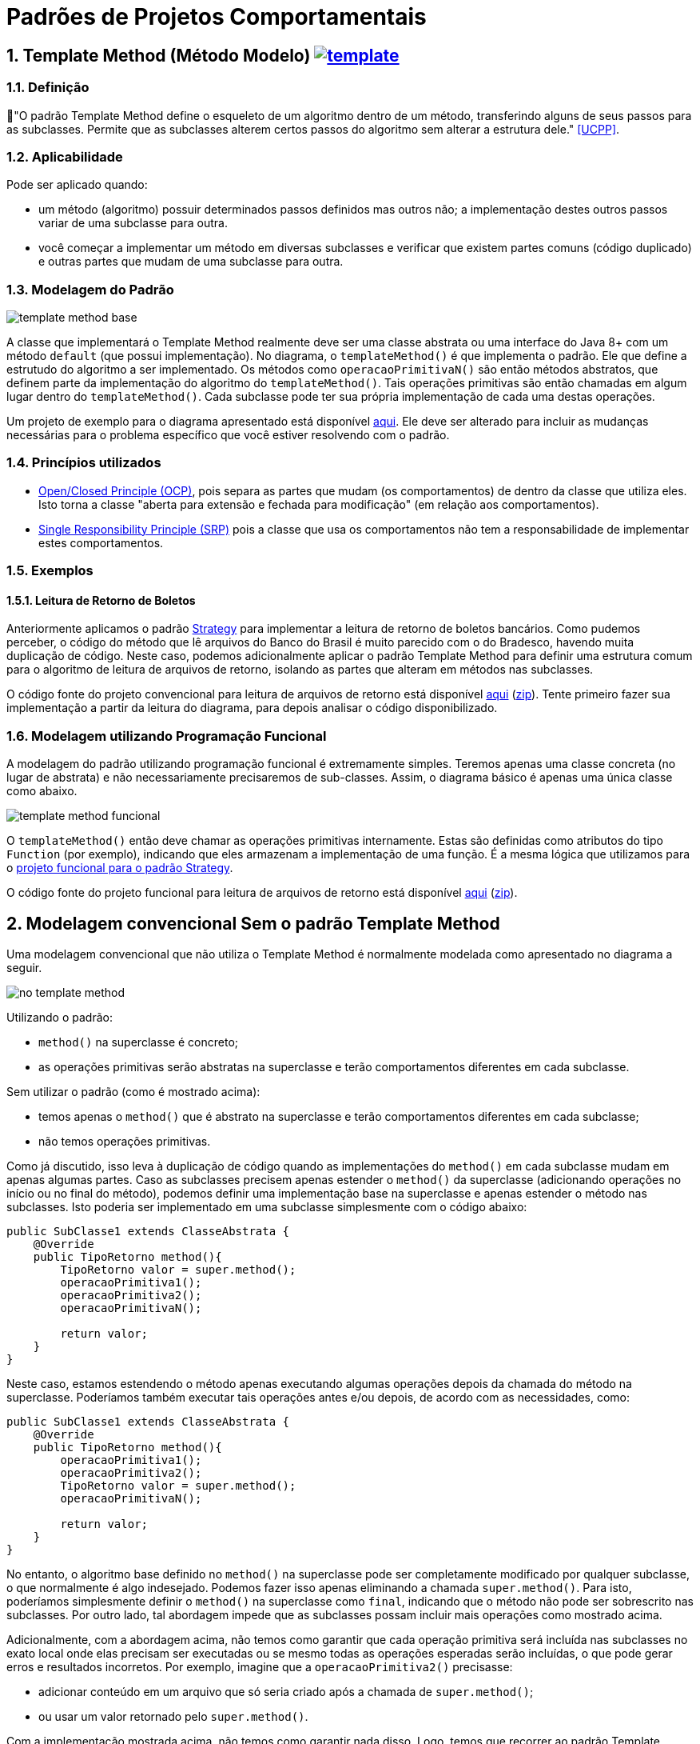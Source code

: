:imagesdir: images/
:source-highlighter: highlightjs
:numbered:
:unsafe:
:icons: font

ifdef::env-github[]
:outfilesuffix: .adoc
:caution-caption: :fire:
:important-caption: :exclamation:
:note-caption: :paperclip:
:tip-caption: :bulb:
:warning-caption: :warning:
endif::[]

= Padrões de Projetos Comportamentais

== Template Method (Método Modelo) image:template.png[link=https://www.flaticon.com/authors/monkik]

=== Definição

📘"O padrão Template Method define o esqueleto de um algoritmo dentro de um método, transferindo alguns de seus passos para as subclasses. Permite que as subclasses alterem certos passos do algoritmo sem alterar a estrutura dele." <<UCPP>>.

=== Aplicabilidade

Pode ser aplicado quando:

- um método (algoritmo) possuir determinados passos definidos mas outros não; a implementação destes outros passos variar de uma subclasse para outra.
- você começar a implementar um método em diversas subclasses e verificar que existem partes comuns (código duplicado) e outras partes que mudam de uma subclasse para outra.

=== Modelagem do Padrão

image:template-method-base.png[]

A classe que implementará o Template Method realmente deve ser uma classe abstrata ou uma interface do Java 8+ com um método `default` (que possui implementação). No diagrama, o `templateMethod()` é que implementa o padrão. Ele que define a estrutudo do algoritmo a ser implementado.
Os métodos como `operacaoPrimitivaN()` são então métodos abstratos, que definem parte da implementação do algoritmo do `templateMethod()`.
Tais operações primitivas são então chamadas em algum lugar dentro do `templateMethod()`.
Cada subclasse pode ter sua própria implementação de cada uma destas operações.

Um projeto de exemplo para o diagrama apresentado está disponível link:modelagem[aqui]. Ele deve ser alterado para incluir as mudanças necessárias para o problema específico que você estiver resolvendo com o padrão.

=== Princípios utilizados

- https://en.wikipedia.org/wiki/Open–closed_principle[Open/Closed Principle (OCP)], pois separa as partes que mudam (os comportamentos) de dentro da classe que utiliza eles. Isto torna a classe "aberta para extensão e fechada para modificação" (em relação aos comportamentos).
- https://en.wikipedia.org/wiki/Single_responsibility_principle[Single Responsibility Principle (SRP)] pois a classe que usa os comportamentos não tem a responsabilidade de implementar estes comportamentos. 

=== Exemplos

pass:[<a name="boleto"></a>]

==== Leitura de Retorno de Boletos

Anteriormente aplicamos o padrão link:../strategy[Strategy] para implementar a leitura de retorno de boletos bancários.
Como pudemos perceber, o código do método que lê arquivos do Banco do Brasil é muito parecido com o do Bradesco, havendo
muita duplicação de código. Neste caso, podemos adicionalmente aplicar o padrão Template Method para definir uma estrutura comum
para o algoritmo de leitura de arquivos de retorno, isolando as partes que alteram em métodos nas subclasses.

O código fonte do projeto convencional para leitura de arquivos de retorno está disponível link:retorno-boleto-template[aqui] (link:https://kinolien.github.io/gitzip/?download=/manoelcampos/padroes-projetos/tree/master/comportamentais/template-method/retorno-boleto-template[zip]). Tente primeiro fazer sua implementação a partir da leitura do diagrama, para depois analisar o código disponibilizado.

pass:[<a name="functional"></a>]

=== Modelagem utilizando Programação Funcional

A modelagem do padrão utilizando programação funcional é extremamente simples.
Teremos apenas uma classe concreta (no lugar de abstrata) e não necessariamente precisaremos de sub-classes.
Assim, o diagrama básico é apenas uma única classe como abaixo.

image:template-method-funcional.png[]

O `templateMethod()` então deve chamar as operações primitivas internamente. Estas são definidas como atributos do tipo `Function` (por exemplo),
indicando que eles armazenam a implementação de uma função. É a mesma lógica que utilizamos para o link:../strategy/retorno-boleto-funcional[projeto funcional para o padrão Strategy].

O código fonte do projeto funcional para leitura de arquivos de retorno está disponível link:retorno-boleto-template-funcional[aqui] (link:https://kinolien.github.io/gitzip/?download=/manoelcampos/padroes-projetos/tree/master/comportamentais/template-method/retorno-boleto-template-funcional[zip]).

== Modelagem convencional Sem o padrão Template Method

Uma modelagem convencional que não utiliza o Template Method é normalmente modelada como apresentado no diagrama a seguir.

image:no-template-method.png[]

Utilizando o padrão:

- `method()` na superclasse é concreto;
- as operações primitivas serão abstratas na superclasse e terão comportamentos diferentes em cada subclasse. 

Sem utilizar o padrão (como é mostrado acima):

- temos apenas o `method()` que é abstrato na superclasse e terão comportamentos diferentes em cada subclasse;
- não temos operações primitivas.

Como já discutido, isso leva à duplicação de código quando as implementações do `method()` em cada subclasse mudam em apenas algumas partes.
Caso as subclasses precisem apenas estender o `method()` da superclasse (adicionando operações no início ou no final do método), 
podemos definir uma implementação base na superclasse e apenas estender o método nas subclasses.
Isto poderia ser implementado em uma subclasse simplesmente com o código abaixo:

[source,java]
----
public SubClasse1 extends ClasseAbstrata {
    @Override
    public TipoRetorno method(){
        TipoRetorno valor = super.method();
        operacaoPrimitiva1();
        operacaoPrimitiva2();
        operacaoPrimitivaN();
        
        return valor;
    }
}
----

Neste caso, estamos estendendo o método apenas executando algumas operações depois da chamada do método na superclasse.
Poderíamos também executar tais operações antes e/ou depois, de acordo com as necessidades, como:

[source,java]
----
public SubClasse1 extends ClasseAbstrata {
    @Override
    public TipoRetorno method(){
        operacaoPrimitiva1();
        operacaoPrimitiva2();
        TipoRetorno valor = super.method();
        operacaoPrimitivaN();

        return valor;
    }
}
----

No entanto, o algoritmo base definido no `method()` na superclasse pode ser completamente modificado por qualquer subclasse,
o que normalmente é algo indesejado. Podemos fazer isso apenas eliminando a chamada `super.method()`.
Para isto, poderíamos simplesmente definir o `method()` na superclasse como `final`,
indicando que o método não pode ser sobrescrito nas subclasses.
Por outro lado, tal abordagem impede que as subclasses possam incluir mais operações como mostrado acima.

Adicionalmente, com a abordagem acima, não temos como garantir que cada operação primitiva será incluída nas subclasses
no exato local onde elas precisam ser executadas ou se mesmo todas as operações esperadas serão incluídas, 
o que pode gerar erros e resultados incorretos.
Por exemplo, imagine que a `operacaoPrimitiva2()` precisasse:

- adicionar conteúdo em um arquivo que só seria criado após a chamada de `super.method()`;
- ou usar um valor retornado pelo `super.method()`.

Com a implementação mostrada acima, não temos como garantir nada disso. 
Logo, temos que recorrer ao padrão Template Method.

== Detalhes de Implementação

Dependendo de como você implementar o padrão, deverá estar atento a alguns detalhes.
Em qualquer implementação, uma subclasse pode subescrever tal método e mudar completamente toda a implementação do algoritmo, o que é algo que normalmente queremos evitar quando usamos o padrão. Isto foi discutido na seção acima para a implementação sem o padrão. 

No entanto, como as partes do algoritmo que alteram foram isoladas nas operações primitivas, as subclasses não devem modificar o `templateMethod()` na superclasse (veja o primeiro diagrama). Assim, com o padrão podemos definir o `templateMethod()` como `final` (o que não podemos sem o padrão). Isto impede que subclasses possam alterar a implementação dele, mas somente das operações primitivas.

== Padrões Relacionados

Padrões que possuem similaridades ou podem ser usados em conjunto:

- link:../strategy[Strategy]
- Command

== Onde o padrão é usado no JDK

Os seguintes métodos não abstratos nas classe abaixo são exemplos de uso do Template Method no JDK:

- `AbstractList.add`, `AbstractList.addAll`, `AbstractMap.putAll`
- `InputStream.read`, `OutputStream.write`, `Reader.read` e `Writer.write`.

== Exercícios

=== Strategy x Template Method

Qual a diferença entre Strategy e Template Method, já que os dois estão relacionados à estrutura para implementação de algoritmos?

=== Processo de finalização de uma compra

Considere um sistema de loja onde você pode comprar vários itens.
Do ponto de vista da loja, é então registrada uma venda que pode possuir vários itens.
Ao finalizar tal venda, algumas operações devem ser finalizadas:

1. reservar produto no estoque (para impedir que seja vendido para outro usuário);
2. realizar pagamento;
3. emitir nota fiscal;
4. encaminhar solicitação para próximo setor responsável.

Dependendo se o cliente está na loja física ou virtual,
algumas etapas do processo de finalização da venda podem ser diferentes ou nem existirem.

Se o cliente está na loja virtual, o processo de realização do pagamento deve ser feito online,
a partir da geração de um boleto bancário ou pelo número do cartão de crédito.

Se estiver na loja física, o pagamento pode ser por:

- dinheiro;
- carnê para pagamento na loja ou boleto (nos dois casos, não requer dados adicionais do cliente pois tudo deve estar no cadastro dele);
- cartão de crédito/débito físico, que deve ser inserido na máquina de cartão e o sistema deve aguardar a confirmação da compra pela máquina.

A emissão da nota fiscal deve obrigatoriamente ser eletrônica atualmente. No entanto,
se a venda for pela loja física, caso o cliente não tenha email cadastrado, a nota é gerada mas não é enviada a ele.
Adicionalmente, o sistema deve solicitar a impressão da nota para entrega ao cliente.

Por fim, o setor para o qual o trâmite após a venda deve seguir também muda, de acordo com a loja em que o cliente está.
Na loja virtual, o pedido deve ser enviado para o setor de separação de produtos,
enquanto na loja física deve ser enviado para o setor de entrega de produtos.

A partir do diagrama abaixo, implemente as classes apresentadas aplicando o padrão Template Method.
Observe que apenas os relacionamentos foram definidos. Os métodos e atributos devem ser definidos por você.
Os atributos não tem importância para a implementação do padrão. Assim, defina apenas o que for
necessário para a sua implementação.

image:template-method-venda.png[]


